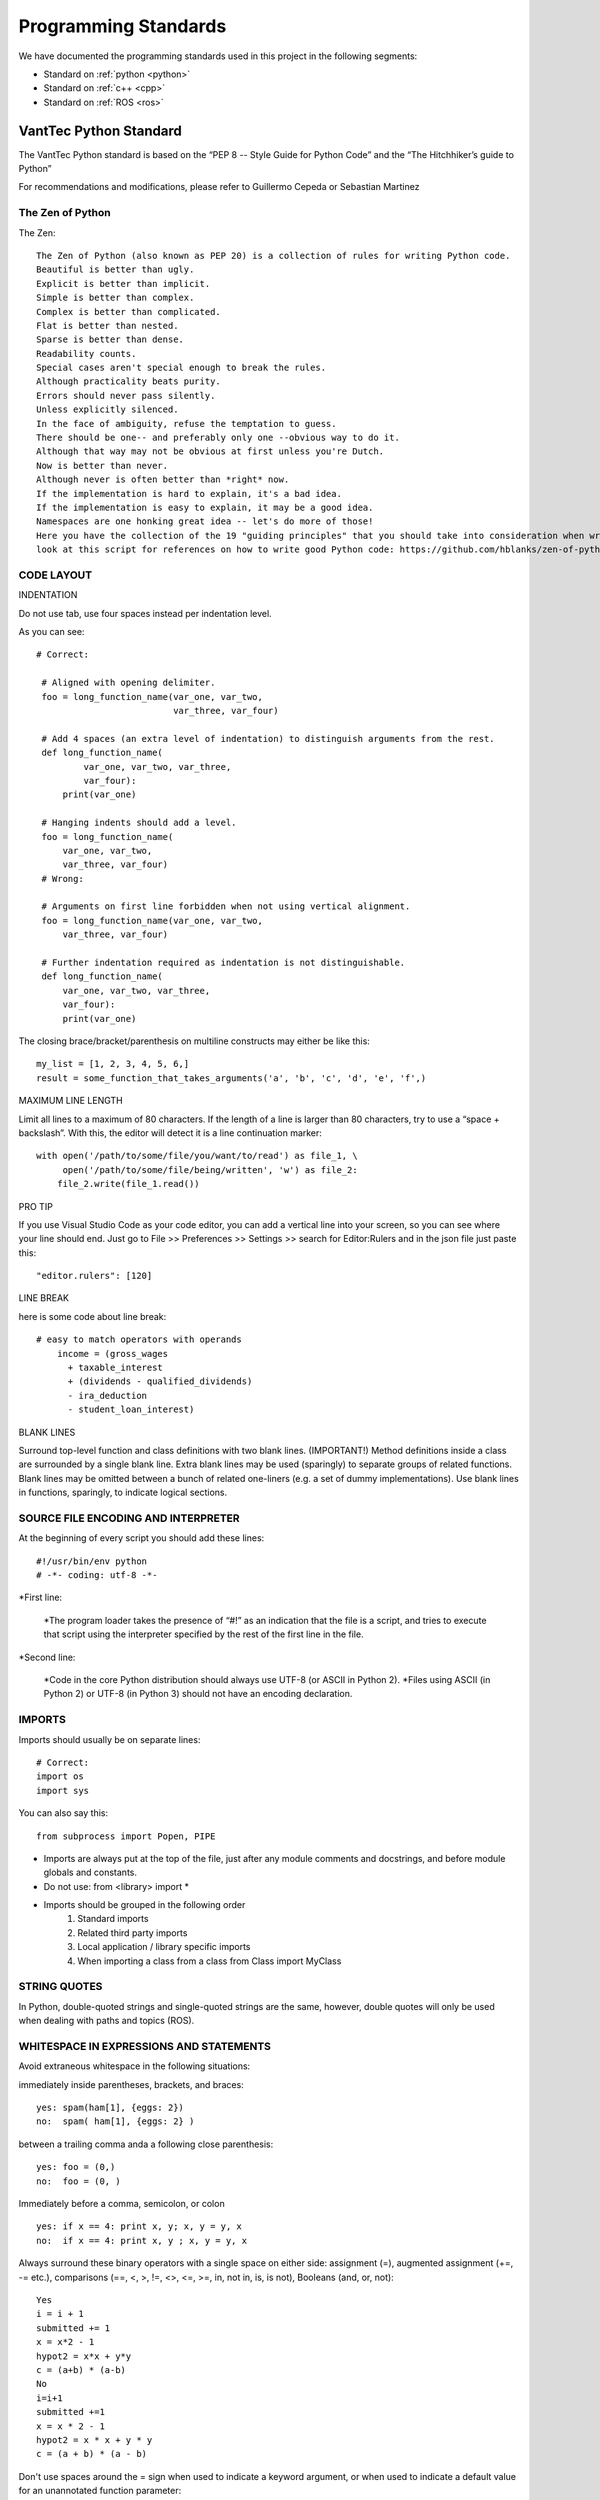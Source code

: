 =====================
Programming Standards
=====================

We have documented the programming standards used in this project in the following segments:

* Standard on :ref:`python <python>`
* Standard on :ref:`c++ <cpp>`
* Standard on :ref:`ROS <ros>`


.. _python:
VantTec Python Standard
=======================

The VantTec Python standard is based on the “PEP 8 -- Style Guide for Python Code” and the “The Hitchhiker’s guide to Python”

For recommendations and modifications, please refer to Guillermo Cepeda or Sebastian Martinez

The Zen of Python
-----------------
The Zen::

    The Zen of Python (also known as PEP 20) is a collection of rules for writing Python code.
    Beautiful is better than ugly.
    Explicit is better than implicit.
    Simple is better than complex.
    Complex is better than complicated.
    Flat is better than nested.
    Sparse is better than dense.
    Readability counts.
    Special cases aren't special enough to break the rules.
    Although practicality beats purity.
    Errors should never pass silently.
    Unless explicitly silenced.
    In the face of ambiguity, refuse the temptation to guess.
    There should be one-- and preferably only one --obvious way to do it.
    Although that way may not be obvious at first unless you're Dutch.
    Now is better than never.
    Although never is often better than *right* now.
    If the implementation is hard to explain, it's a bad idea.
    If the implementation is easy to explain, it may be a good idea.
    Namespaces are one honking great idea -- let's do more of those!
    Here you have the collection of the 19 "guiding principles" that you should take into consideration when writing Python Code.
    look at this script for references on how to write good Python code: https://github.com/hblanks/zen-of-python-by-example/blob/master/pep20_by_example.py.



CODE LAYOUT
-----------

INDENTATION

Do not use tab, use four spaces instead per indentation level.


As you can see::

   # Correct:

    # Aligned with opening delimiter.
    foo = long_function_name(var_one, var_two,
                             var_three, var_four)

    # Add 4 spaces (an extra level of indentation) to distinguish arguments from the rest.
    def long_function_name(
            var_one, var_two, var_three,
            var_four):
        print(var_one)

    # Hanging indents should add a level.
    foo = long_function_name(
        var_one, var_two,
        var_three, var_four)
    # Wrong:

    # Arguments on first line forbidden when not using vertical alignment.
    foo = long_function_name(var_one, var_two,
        var_three, var_four)

    # Further indentation required as indentation is not distinguishable.
    def long_function_name(
        var_one, var_two, var_three,
        var_four):
        print(var_one)


The closing brace/bracket/parenthesis on multiline constructs may either be like this::
    
    my_list = [1, 2, 3, 4, 5, 6,]
    result = some_function_that_takes_arguments('a', 'b', 'c', 'd', 'e', 'f',)


MAXIMUM LINE LENGTH


Limit all lines to a maximum of 80 characters.
If the length of a line is larger than 80 characters, try to use a “space + backslash”. With this, the editor will detect it is a line continuation marker::
    with open('/path/to/some/file/you/want/to/read') as file_1, \
         open('/path/to/some/file/being/written', 'w') as file_2:
        file_2.write(file_1.read())

PRO TIP

If you use Visual Studio Code as your code editor, you can add a vertical line into your screen, so you can see where your line should end.
Just go to File >> Preferences >> Settings >> search for Editor:Rulers and in the json file just paste this::
    "editor.rulers": [120]

.. figure:: /images/vsd_vscode_protip.png
   :align: center
   :alt: vsc
   :figclass: align-center
   :target: vsc
   :height: 200px
   :width: 300px

LINE BREAK

here is some code about line break::

    # easy to match operators with operands
        income = (gross_wages
          + taxable_interest
          + (dividends - qualified_dividends)
          - ira_deduction
          - student_loan_interest)
  
BLANK LINES


Surround top-level function and class definitions with two blank lines. (IMPORTANT!)
Method definitions inside a class are surrounded by a single blank line.
Extra blank lines may be used (sparingly) to separate groups of related functions. Blank lines may be omitted between a bunch of related one-liners (e.g. a set of dummy implementations).
Use blank lines in functions, sparingly, to indicate logical sections.

SOURCE FILE ENCODING AND INTERPRETER
-----------------------------------

At the beginning of every script you should add these lines::

    #!/usr/bin/env python
    # -*- coding: utf-8 -*-


*First line:

    *The program loader takes the presence of “#!” as an indication that the file is a script, and tries to execute that script using the interpreter specified by the rest of the first line in the file.

*Second line:

    *Code in the core Python distribution should always use UTF-8 (or ASCII in Python 2).
    *Files using ASCII (in Python 2) or UTF-8 (in Python 3) should not have an encoding declaration.

IMPORTS
-------

Imports should usually be on separate lines::
    
    # Correct:
    import os
    import sys

You can also say this::

    from subprocess import Popen, PIPE

* Imports are always put at the top of the file, just after any module comments and docstrings, and before module globals and constants.
* Do not use: from <library> import *
* Imports should be grouped in the following order 
    1. Standard imports
    2. Related third party imports
    3. Local application / library specific imports
    4. When importing a class from a class from Class import MyClass

STRING QUOTES
-------------

In Python, double-quoted strings and single-quoted strings are the same, however, double quotes will only be used when dealing with paths and topics (ROS).

WHITESPACE IN EXPRESSIONS AND STATEMENTS
----------------------------------------

Avoid extraneous whitespace in the following situations:

immediately inside parentheses, brackets, and braces::

    yes: spam(ham[1], {eggs: 2})
    no:  spam( ham[1], {eggs: 2} )

between a trailing comma anda a following close parenthesis::

    yes: foo = (0,)
    no:  foo = (0, )

Immediately before a comma, semicolon, or colon ::

    yes: if x == 4: print x, y; x, y = y, x
    no:  if x == 4: print x, y ; x, y = y, x

Always surround these binary operators with a single space on either side: assignment (=), augmented assignment (+=, -= etc.), comparisons (==, <, >, !=, <>, <=, >=, in, not in, is, is not), Booleans (and, or, not)::

    Yes
    i = i + 1
    submitted += 1
    x = x*2 - 1
    hypot2 = x*x + y*y
    c = (a+b) * (a-b)
    No
    i=i+1
    submitted +=1
    x = x * 2 - 1
    hypot2 = x * x + y * y
    c = (a + b) * (a - b)

Don't use spaces around the = sign when used to indicate a keyword argument, or when used to indicate a default value for an unannotated function parameter::

   # Correct:
    def complex(real, imag=0.0):
        return magic(r=real, i=imag)
    
    # Wrong:
    def complex(real, imag = 0.0):
        return magic(r = real, i = imag)

NAMING CONVENTIONS

Classes
-------

With CapWords::

	class MyClass

Objects
-------

With camelCase::

	autoNav = AutoNav()


Global Variables
----------------

(Let's hope that these variables are meant for use inside one module only.) The conventions are about the same as those for functions.
Modules that are designed for use via from M import * should use the __all__ mechanism to prevent exporting globals, or use the older convention of prefixing such globals with an underscore (which you might want to do to indicate these globals are "module non-public").

Functions and Variable Names
---------------------------

* For functions, with lowercase_and_underscore
* For variables, also with owercase_and_underscore
* **Variable names follow the same convention as function names. Never use names such as I (i), l (L), O or o.**
* mixedCase is allowed only in contexts where that's already the prevailing style (e.g. threading.py), to retain backwards compatibility.

Function and Method Arguments
-----------------------------

* Always use self for the first argument to instance methods.
* Always use cls for the first argument to class methods.
* More info about this here: https://realpython.com/instance-class-and-static-methods-demystified/
* When writing class attributes or composition, do it like this: myClass.myObject_, myClass.my_attribute_

Method Names and Instance Variables
-----------------------------------

* Use lowercase_and_underscores
* Use one leading underscore only for non-public methods and instance variables.
* To avoid name clashes with subclasses, use two leading underscores to invoke Python's name mangling rules. Python mangles these names with the class name: if class Foo has an attribute named __a, it cannot be accessed by Foo.__a. (An insistent user could still gain access by calling Foo._Foo__a.) Generally, double leading underscores should be used only to avoid name conflicts with attributes in classes designed to be subclassed.

Constants
---------
CAPITAL_LETTERS_AND_UNDERSCORES

COMMENTS
--------
Comments at the beginning of files
----------------------------------
/*
@file :               file.cpp
@date:              Thu Dec 26, 2019
@date_modif:   Thu Dec 26, 2019
@author:           name
@e-mail:		
@co-author:      (If multiple co-authors, write the name and e-mail of each one)
@e-mail:
@brief:
@version:
*/

Class Comments
--------------

Comment before class only if it not descriptive

Functions Comments
------------------

/*
@name:
@brief:
@param     a[in]:  describe 
	         b[out]: describe
@return

MORE TIPS
---------

One statement per line
----------------------

It is bad practice to have two disjointed statements on the same line of code.
bad::

    print 'one'; print 'two'
    if x == 1: print 'one'
    if <complex comparasion > and <other complex comparasion>:
        # do something

good::

    print 'one'
    print 'two'
    if x == 1: 
        print 'one'
    cond1 = <complex comparasion>
    cond2 = <other complex comparasion>
    if cond1 and cond2:
        # do something

Unpacking
---------

If you know the length of a list or tuple, you can assign names to its elements with unpacking. For example, since enumerate() will provide a tuple of two elements for each item in list::

    for index, item in enumerate(some_list):
    # do something with index and item

You can use this to swap variales as well::

    a, b = b, a 

Nested unnpacking is also allowed::

    a, (b, c) = 1, 2, 3

In python 3.5, you can use the * operator to unpack::
    
    a, *b = 1, 2, 3
    # a = 1, b = [2, 3]
    a, middle, *b = 1, 2, 3, 4, 5, 6, 7, 8, 9, 10
    # a = 1, middle = 2, b = [3, 4, 5, 6, 7, 8, 9, 10]


Create a length-N list of the same thing
----------------------------------------

Use the Python list * operator::

    four_lists = [none] * 4

Create a length-N list of lists
-------------------------------

Because lists are mutable, the * operator (as above) will create a list of N references to the same list, which is not likely what you want. Instead, use a list comprehension::

    four_lists = [list() for i in range(4)]

Create a string from a list
---------------------------

A common idiom for creating strings is to use str.join() on an empty string::

    letters = ['a', 'b', 'c']
    word = ''.join(letters)

searching for an item in a collection::

    s = set(['s','p','a','m'])
    l = ['s','p','a','m']
    def lookup_set(s);
        return 's' in s
    def lookup_list(l);
        return 's' in l

Use sets or dictionaries instead of lists in cases where:
---------------------------------------------------------

* The collection will contain a large number of items
* You will be repeatedly searching for items in the collection
* You do not have duplicate items.

For small collections, or collections which you will not frequently be searching through, the additional time and memory required to set up the hashtable will often be greater than the time saved by the improved search speed.

Access a Dictionary Element
---------------------------

Dont use the dict.has_key() method. Instead, use x in d syntax, or pass a default argument to dict.get().

Bad::

    d = {'hello':'world'}
    if d.has_key('hello'):
        print d['hello']
    else:
        print 'default value'

Good::

    d = {'hello':'world'}
    print d.get('hello', 'default value') # prints 'world'
    print d.get('foo', 'default value') # prints 'default value'

    #or
    if 'hello' in d:
        print d['hello']
    else:
        print 'default value'


Programming recommendations
---------------------------

Code should be written in a way that does not disadvantage other implementations of Python (PyPy, Jython, IronPython, Cython, Psyco, and such).
For example, do not rely on CPython’s efficient implementation of in-place string concatenation for statements in the form a += b or a = a + b. This optimization is fragile even in CPython (it only works for some types) and isn’t present at all in implementations that don’t use refcounting. In performance sensitive parts of the library, the ''.join() form should be used instead. This will ensure that concatenation occurs in linear time across various implementations.

Comparisons to singletons like None should always be done with is or is not, never the equality operators.
Also, beware of writing if x when you really mean if x is not None – e.g. when testing whether a variable or argument that defaults to None was set to some other value. The other value might have a type (such as a container) that could be false in a boolean context!

Use is not operator rather than not ... is. While both expressions are functionally identical, the former is more readable and preferred::

        # Correct:
    if foo is not None:
        # Wrong:
    if not foo is None:


Always use a def statement instead of an assignment statement that binds a lambda expression directly to an identifier::
    
    # Correct:
    def f(x): return 2*x

    # Wrong:
    f = lambda x: 2*x

When catching exceptions, mention specific exceptions whenever possible instead of using a bare except: clause::

    try:
        import platform_specific_module
    except ImportError:
        platform_specific_module = None


Correct::

    def foo(x):
        if x >= 0:
            return math.sqrt(x)
        else:
            return None

    def bar(x):
        if x < 0:
            return None
        return math.sqrt(x)


.. _cpp:

VantTec C++ Standard
=====================

To create this code standard, we took in consideration the Google C++ style guide. 
For recommendations and modifications, please refer to Pedro Sánchez, Roberto Mendivil or Sebastian Martinez

https://google.github.io/styleguide/cppguide.html

PROJECT STRUCTURE
-----------------

Every cpp project must have the next file structure:

* include
* src
* test
* CMakeList.txt
* README

The #define Guard
-----------------

All header files should have #define guards to prevent multiple inclusion. Always use the next format: <PROJECT>_<PATH>_<FILE>_H_.

For Example, the file foo/src/bar/baz.h in project foo should have the following guard::

    #ifndef FOO_BAR_BAZ_H_
    #define FOO_BAR_BAZ_H_
        ...
    #endif  // FOO_BAR_BAZ_H_

Names and order of includes
---------------------------

Include headers in the following order: 

1. C System headers (std)
2. C++ Standard Library headers
3. Other libraries headers (third-party)
4. Your project's headers.

Separate each non-empty group with one blank line and sort them in alphabetical order.

Namespaces
----------

Do not use namespaces 
(Can be used for global functions)

VARIABLES
---------

Local Variables

Always initialize variables before using it::
    
    Example:

    int i = 0 		std::vector<int> v={1,2,3}

    Declare variable close to its use
    Example:

    const char *p= temp_
    *p = foo();


If and only if variables are only used on loops (whiles), then Variables can be initialize on loops statements. 

Example::

    while(char *p = foo() < other condition...)

Otherwise on nested loops variables must be declare before the loop

Example::

    int temp_1=0;
    int temp_2 =0;

	    	while (temp_1 < range ){
		        while(temp_2 < range2){
		            temp_2++;
		            }
		        temp_1++;
		    }

Initialize objects as variables, always before and close to is use.

NAMING
------

Names must always describe the main purpose

Example::  

    int speed_challenge_state = .. 
    usv_perception.cpp

Avoid the use of abbreviations and incomplete words

Example::

    Right:        int speed_challenge_counter= ..-
    Wrong :     int speedch_Cnt = ...

File Naming
-----------

* Lower Case 
* Separate names with underscore ( _ ) ** *or dashes (-)*
* Descriptive naming 

Example:: 

    sliding_mode_controller.cpp


Typedef naming 
--------------

* CapWord
* start with UPPERCASE

Example::

    typedef hash_map<referenceFrames*, std::string> ReferenceFrame;


Class and Struct Naming
-----------------------

* CapWord
* start with UPPERCASE

Example::

    class SpeedChallenge {}; 


Function naming
---------------

* camelCase
* start with lowercase

Example::

    void decodificarXbee();


Variable Naming
---------------

* lowercase
* separate word with underscore ( _ )

Example::

    int bouy_red 

For variables in classes, end with an underscore

Example::
    
    Int bouy_

Constant naming
---------------

* Use ALL_CAPITALS

Example:: 
    
    const int STATES_NUMBER= 9;


MACROS
------

Do not use MACROS !

Use instead:
* constants
* inline functions
* enum 


COMMENTS
--------

Comments at the beginning of files
/*
@file :               file.cpp
@date:              Thu Dec 26, 2019
@date_modif:   Thu Dec 26, 2019
@author:           name
@e-mail:		
@co-author:      (If multiple co-authors, write the name and e-mail of each one)
@e-mail:
@brief:
@version:
Copyright 
All right Reserved       or     Open Source (it will depend on the project)
*/

Class Comments
--------------

* Comment before class only if it not descriptive

Functions Comments
------------------

/*
@name:
@brief:
@param     a[in]:  describe 
	         b[out]: describe
@return
*/

Other conveniences and notes 
----------------------------

Number of characters per line : 80


Suggestions

If you use Visual Studio Code as your code editor, you can add a vertical line into your screen, so you can see where your line should end.
Just go to File >> Preferences >> Settings >> search for Editor:Rulers and in the json file just paste this:

.. figure:: /images/vsd_cpp_vsc.png
   :align: center
   :alt: vanttec_documentation
   :figclass: align-center
   :target: vanttec_documentation
   :height: 200px
   :width: 300px

Now you have a nice vertical line

Class vs Structs:
-----------------

Use a struct only for passive objects that carry data; everything else is a class.

.. _ros:

VantTec ROS Standard
====================

The information and standard that VantTec uses is gatered from the official ROS wiki.
https://wiki.ros.org/ROS/Patterns/Conventions#Naming_ROS_Resources

Standard Units of Measure and Coordinate Systems
------------------------------------------------

Standard units and coordinate conventions for use in ROS have been formalized in:
http://www.ros.org/reps/rep-0103.html

Naming ROS Resources
--------------------

Names play an important role in ROS and following naming conventions simplifies the process of learning and understanding large systems. This page documents conventions for common ROS resources, though you should familiarize yourself with the ROS name specification before proceeding.

Packages
--------

* The ROS packages occupy a flat namespace, so naming should be done carefully and consistently. There is a standard for package naming in REP-144

* Package names should follow common C variable naming conventions: lower case, start with a letter, use underscore separators, e.g. laser_viewer

* Package names should be specific enough to identify what the package does. For example, a motion planner is not called planner. If it implements the wavefront propagation algorithm, it might be called wavefront_planner. There's obviously tension between making a name specific and keeping it from becoming overly verbose.

    * Using catchall names such as utils should be avoided as they do not scope what goes into the package or what should be outside the package. 

Topics / services
-----------------

* Topic and service names live in a hierarchical namespace, and client libraries provide mechanisms for remapping them at runtime, so there is more flexibility than with packages. However, it's best to minimize the need for namespacing and name remapping.

* Topic and service names should follow common C variable naming conventions: lower case, with underscore separators, e.g. laser_scan

* Topic and service names should be reasonably descriptive. If a planner node publishes a message containing its current state, the associated topic should be called planner_state, not just state.

Messages
--------

* Message files are used to determine the class name of the autogenerated code. As such, they must be CamelCased. e.g. LaserScan.msg

* NOTE: This is an exception to the convention that all filenames are lower case and underscore separated. Using CamelCase message names will prevent issues from arising due to inconsistent support for filename case sensitivity across various operating systems.

* Message fields should be lowercase with underscore separation. e.g. range_min

Nodes
-----

* Nodes have both a type and name. The type is the name of the executable to launch the node. The name is what is passed to other ROS nodes when it starts up. We separate these two concepts because names must be unique, whereas you may have multiple nodes of the same type.

* When possible, the default name of a node should follow from the name of the executable used to launch the node. This default name can be remapped at startup to something unique

    Node type names:

In general, we encourage the node type names to be short because they are scoped by the package name. For example, if your laser_scan package has a viewer for laser scans, simply call it view (instead of laser_scan_viewer). Thus, when you run it with rosrun, you would type::
    rosrun laser_scan view

TF frame_ids
See https://wiki.ros.org/geometry/CoordinateFrameConventions#Naming

Global Executables
------------------

Executables that go into the global $PATH may have one of two prefixes:

* ros (e.g. rostopic, roscd)

  * Command-line tools that display information to stdout.
* rqt_ (e.g. rqt_console)
    * Tools that use a QT-based graphical user interface (GUI). Before ROS Hydro, these were prefixed with rx and used WxWindows-based interfaces.

The prefix naming enables easy tab completion for finding ROS tools and also creates a natural mapping between GUI and GUI-less versions of tools (e.g. rosconsole vs. rqt_console).

Informational Distance Measurements
-----------------------------------

Representation of special conditions within distance measurements like "too close" or "too far" in ROS have been formalized in:
http://www.ros.org/reps/rep-0117.html








